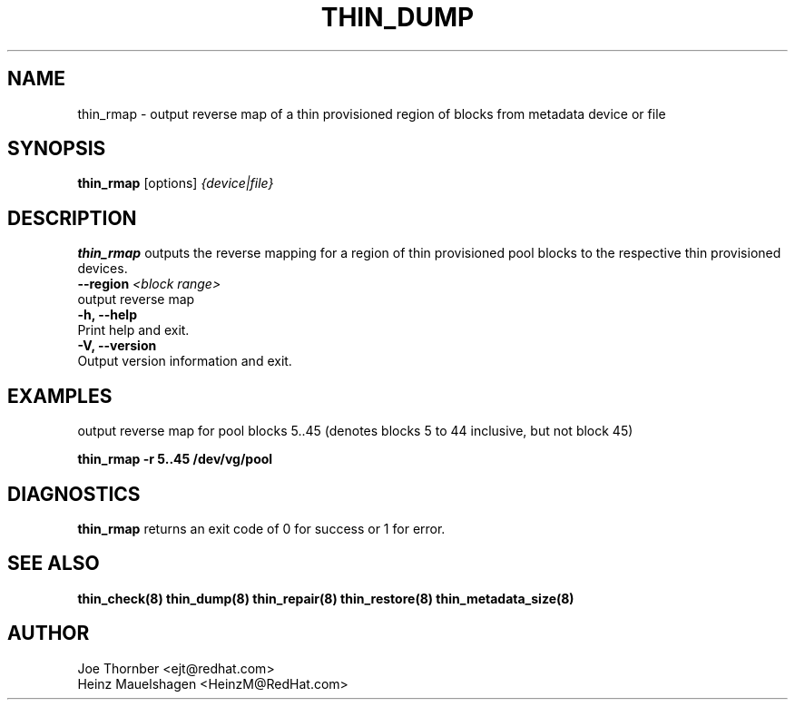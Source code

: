 .TH THIN_DUMP 8 "Thin Provisioning Tools" "Red Hat, Inc." \" -*- nroff -*-
.SH NAME
thin_rmap \- output reverse map of a thin provisioned region of blocks from metadata device or file

.SH SYNOPSIS
.B thin_rmap
.RB [options]
.I {device|file}

.SH DESCRIPTION
.B thin_rmap
outputs the reverse mapping for a region of thin provisioned pool blocks
to the respective thin provisioned devices.

.IP "\fB\\-\-region\fP \fI<block range>\fP".
output reverse map

.IP "\fB\-h, \-\-help\fP".
Print help and exit.

.IP "\fB\-V, \-\-version\fP".
Output version information and exit.

.SH EXAMPLES
output reverse map for pool blocks 5..45 (denotes blocks 5 to 44 inclusive, but not block 45)

.sp
.B thin_rmap -r 5..45 /dev/vg/pool

.SH DIAGNOSTICS
.B thin_rmap
returns an exit code of 0 for success or 1 for error.

.SH SEE ALSO
.B thin_check(8)
.B thin_dump(8)
.B thin_repair(8)
.B thin_restore(8)
.B thin_metadata_size(8)

.SH AUTHOR
Joe Thornber <ejt@redhat.com>
.br
Heinz Mauelshagen <HeinzM@RedHat.com>
